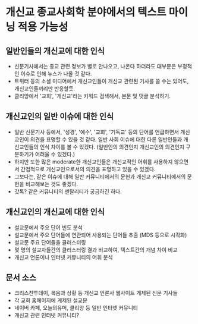 * 개신교 종교사회학 분야에서의 텍스트 마이닝 적용 가능성

** 일반인들의 개신교에 대한 인식

 - 신문기사에서는 종교 관련 정보가 별로 안나오고, 나온다 하더라도 대부분은 부정적인 이슈로 인해 뉴스가 나올 것 같다.
 - 트위터 등의 소셜 미디어에서 개신교인들이 개신교 관련된 기사를 쓸 수는 있어도, 개신교인들끼리만 반응할듯.
 - 클리앙에서 '교회', '개신교'라는 키워드 검색해서, 본문 및 댓글 분석하기.


** 개신교인의 일반 이슈에 대한 인식

 - 일반 신문기사 등에서, '성경', '예수', '교회', '기독교' 등의 단어를 언급하면서 개신교인이 의견을 표명할 수 있을 것 같다. 일반 사회 이슈에 대한 다른 일반인들과 개신교인들의 인식 차이를 볼 수 있겠다. (일반인의 의견인지 개신교인의 의견인지 구분하기가 어려울 수 있겠다.)
 - 하지만 또한 많은 moderate한 개신교인들은 개신교적인 어휘를 사용하지 않으면서 간접적으로 개신교인으로서의 의견을 표명하고 있을 수 있겠다.
 - 그보다는, 같은 이슈에 대해 일반 커뮤니티에서의 문헌과 개신교 커뮤니티에서의 문헌을 비교해보는 것도 좋겠다.
 - 갓톡? 같은 커뮤니티의 멘탈리티가 궁금하긴 하다.


** 개신교인의 개신교에 대한 인식

 - 설교문에서 주요 단어 빈도 분석
 - 설교문에서 주요 단어들에 연관되어 사용되는 단어들 추출 (MDS 등으로 시각화)
 - 설교문 주요 단어들을 클러스터링
 - 몇 명의 설교자들간의 클러스터링 결과 비교하여, 텍스트간의 개념 차이 비교
 - 개신교 언론이나 인터넷 커뮤니티의 어휘 분석


** 문서 소스

 - 크리스챤투데이, 복음과 상황 등 개신교 언론사 웹사이트 게제된 신문 기사들
 - 각 교회 홈페이지에 게제된 설교문
 - 네이버 카페, 오늘의유머, 클리앙 등 일반 인터넷 커뮤니티
 - 개신교 관련 인터넷 커뮤니티?
